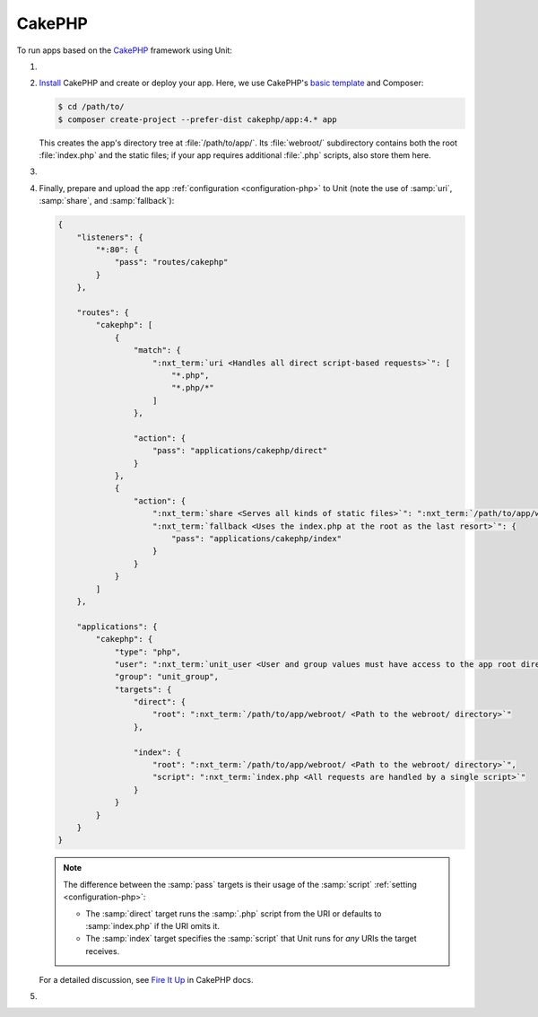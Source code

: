 .. |app| replace:: CakePHP
.. |mod| replace:: PHP 7.2+

#######
CakePHP
#######

To run apps based on the `CakePHP <https://cakephp.org>`_ framework using Unit:

#. .. include:: ../include/howto_install_unit.rst

#. `Install
   <https://book.cakephp.org/4/en/installation.html>`_ CakePHP and
   create or deploy your app.  Here, we use CakePHP's `basic template
   <https://book.cakephp.org/4/en/installation.html#create-a-cakephp-project>`_
   and Composer:

   .. code-block:: console

      $ cd /path/to/
      $ composer create-project --prefer-dist cakephp/app:4.* app

   This creates the app's directory tree at :file:`/path/to/app/`.  Its
   :file:`webroot/` subdirectory contains both the root :file:`index.php` and
   the static files; if your app requires additional :file:`.php` scripts, also
   store them here.

#. .. include:: ../include/howto_change_ownership.rst

#. Finally, prepare and upload the app :ref:`configuration <configuration-php>`
   to Unit (note the use of :samp:`uri`, :samp:`share`, and :samp:`fallback`):

   .. code-block:: json

      {
          "listeners": {
              "*:80": {
                  "pass": "routes/cakephp"
              }
          },

          "routes": {
              "cakephp": [
                  {
                      "match": {
                          ":nxt_term:`uri <Handles all direct script-based requests>`": [
                              "*.php",
                              "*.php/*"
                          ]
                      },

                      "action": {
                          "pass": "applications/cakephp/direct"
                      }
                  },
                  {
                      "action": {
                          ":nxt_term:`share <Serves all kinds of static files>`": ":nxt_term:`/path/to/app/webroot/ <Use a real path in your configuration>`",
                          ":nxt_term:`fallback <Uses the index.php at the root as the last resort>`": {
                              "pass": "applications/cakephp/index"
                          }
                      }
                  }
              ]
          },

          "applications": {
              "cakephp": {
                  "type": "php",
                  "user": ":nxt_term:`unit_user <User and group values must have access to the app root directory>`",
                  "group": "unit_group",
                  "targets": {
                      "direct": {
                          "root": ":nxt_term:`/path/to/app/webroot/ <Path to the webroot/ directory>`"
                      },

                      "index": {
                          "root": ":nxt_term:`/path/to/app/webroot/ <Path to the webroot/ directory>`",
                          "script": ":nxt_term:`index.php <All requests are handled by a single script>`"
                      }
                  }
              }
          }
      }

   .. note::

      The difference between the :samp:`pass` targets is their usage of the
      :samp:`script` :ref:`setting <configuration-php>`:

      - The :samp:`direct` target runs the :samp:`.php` script from the URI or
        defaults to :samp:`index.php` if the URI omits it.
      - The :samp:`index` target specifies the :samp:`script` that Unit runs
        for *any* URIs the target receives.

   For a detailed discussion, see `Fire It Up
   <https://book.cakephp.org/4/en/installation.html#fire-it-up>`_ in CakePHP
   docs.

#. .. include:: ../include/howto_upload_config.rst

   .. image:: ../images/cakephp.png
      :width: 100%
      :alt: CakePHP Basic Template App on Unit
